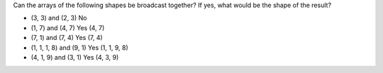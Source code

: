 
.. _broadcasting_shapes:

Can the arrays of the following shapes be broadcast together? If yes, what would be the shape of the result?

* (3, 3) and (2, 3) No

* (1, 7) and (4, 7) Yes (4, 7)

* (7, 1) and (7, 4) Yes (7, 4)

* (1, 1, 1, 8) and (9, 1) Yes (1, 1, 9, 8)

* (4, 1, 9) and (3, 1) Yes (4, 3, 9)

